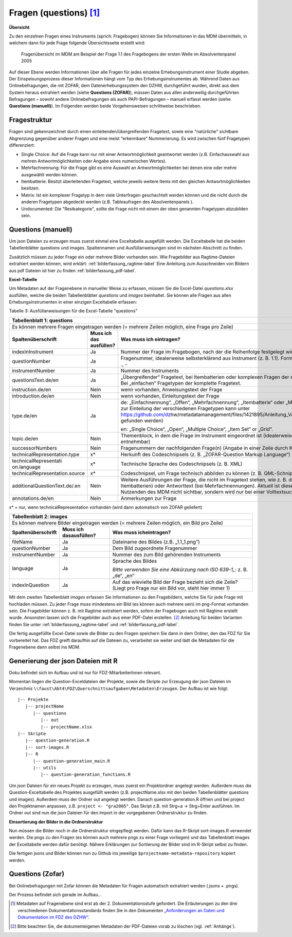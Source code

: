 .. _questions:

Fragen (questions) [1]_
=======================

**Übersicht**

Zu den einzelnen Fragen eines Instruments (sprich: Fragebogen) können
Sie Informationen in das MDM übermitteln, in welchem dann für jede Frage
folgende Übersichtsseite erstellt wird:


.. figure:: ./_static/33_de.png
   :name: fragenübersicht

   Fragenübersicht im MDM am Beispiel der Frage 1.1 des Fragebogens der ersten
   Welle im Absolventenpanel 2005

Auf dieser Ebene werden Informationen über alle Fragen für jedes
einzelne Erhebungsinstrument einer Studie abgeben. Der
Einspeisungsprozess dieser Informationen hängt vom Typ des
Erhebungsinstrumentes ab. Während Daten aus Onlinebefragungen, die mit
ZOFAR, dem Datenerhebungssystem den DZHW, durchgeführt wurden, direkt
aus dem System heraus extrahiert werden (siehe **Questions (ZOFAR)**),
müssen Daten aus allen anderweitig durchgeführten Befragungen – sowohl
andere Onlinebefragungen als auch PAPI-Befragungen – manuell erfasst
werden (siehe **Questions (manuell)**). Im Folgenden werden beide
Vorgehensweisen schrittweise beschrieben.

Fragestruktur
~~~~~~~~~~~~~

Fragen sind gekennzeichnet durch einen einleitenden/übergreifenden Fragetext,
sowie eine "natürliche" sichtbare Abgrenzung gegenüber anderer Fragen und eine
meist "erkennbare" Nummerierung. Es wird zwischen fünf Fragetypen differenziert:

- Single Choice: Auf die Frage kann nur mit einer Antwortmöglichkeit geantwortet
  werden (z.B. Einfachauswahl aus mehren Antwortmöglichkeiten oder Angabe eines
  numerischen Wertes).
- Mehrfachnennung: Für die Frage gibt es eine Auswahl an Antwortmöglichkeiten
  bei denen eine oder mehre ausgewählt werden können.
- Itembatterie: Besitzt überleitenden Fragetext, welche jeweils weitere Items
  mit den gleichen Antwortmöglichkeiten besitzen.
- Matrix: Ist ein komplexer Fragetyp in dem viele Unterfragen geschachtelt
  werden können und die nicht durch die anderen Fragetypen abgedeckt werden
  (z.B. Tableaufragen des Absolventenpanels ).
- Undocumented: Die "Restkategorie", sollte die Frage nicht mit einem der oben
  genannten Fragetypen abzubilden sein.


Questions (manuell)
~~~~~~~~~~~~~~~~~~~
Um json Dateien zu erzeugen muss zuerst einmal eine Exceltabelle ausgefüllt
werden. Die Exceltabelle hat die beiden Tabellenblätter questions und images.
Spaltennamen und Ausfüllanweisungen sind im nächsten Abschnitt zu finden.

Zusätzlich müssen zu jeder Frage ein oder mehrere Bilder vorhanden sein.
Wie Fragebilder aus Ragtime-Dateien extrahiert werden können, wird
erklärt: :ref:`bilderfassung_ragtime-label`
Eine Anleitung zum Ausschneiden von Bildern aus pdf Dateien ist
hier
zu finden :ref:`bilderfassung_pdf-label`.



**Excel-Tabelle**

Um Metadaten auf der Fragenebene in manueller Weise zu erfassen, müssen
Sie die Excel-Datei *questions.xlsx* ausfüllen, welche die beiden
Tabellenblätter *questions* und *images* beinhaltet. Sie können alle
Fragen aus allen Erhebungsinstrumenten in einer einzigen Exceltabelle
erfassen:

Tabelle 3: Ausfüllanweisungen für die Excel-Tabelle "questions"

+------------------------+-----------------------+------------------------+
| **Tabellenblatt 1:                                                      |
| questions**                                                             |
+========================+=======================+========================+
| Es können mehrere                                                       |
| Fragen eingetragen                                                      |
| werden (= mehrere                                                       |
| Zeilen möglich, eine                                                    |
| Frage pro Zeile)                                                        |
+------------------------+-----------------------+------------------------+
| **Spaltenüberschrift** | **Muss ich das        | **Was muss ich         |
|                        | ausfüllen?**          | eintragen?**           |
+------------------------+-----------------------+------------------------+
| indexInInstrument      | Ja                    | Nummer der Frage im    |
|                        |                       | Fragebogen, nach der   |
|                        |                       | die Reihenfolge        |
|                        |                       | festgelegt wird        |
|                        |                       | (ganzzahlig)           |
+------------------------+-----------------------+------------------------+
| questionNumber         | Ja                    | Fragenummer,           |
|                        |                       | idealerweise           |
|                        |                       | selbsterklärend aus    |
|                        |                       | Instrument (z. B.      |
|                        |                       | 1.1). Format: 0-9,     |
|                        |                       | a-z, Umlaute, ß, ., -  |
+------------------------+-----------------------+------------------------+
| instrumentNumber       | Ja                    | Nummer des             |
|                        |                       | Instruments            |
+------------------------+-----------------------+------------------------+
| questionsText.de/en    | Ja                    | „Übergreifender“       |
|                        |                       | Fragetext, bei         |
|                        |                       | Itembatterien oder     |
|                        |                       | komplexen Fragen der   |
|                        |                       | einleitende            |
|                        |                       | Fragetext. Bei         |
|                        |                       | „einfachen“            |
|                        |                       | Fragetypen der         |
|                        |                       | komplette Fragetext.   |
+------------------------+-----------------------+------------------------+
| instruction.de/en      | Nein                  | wenn vorhanden,        |
|                        |                       | Anweisungstext der     |
|                        |                       | Frage                  |
+------------------------+-----------------------+------------------------+
| introduction.de/en     | Nein                  | wenn vorhanden,        |
|                        |                       | Einleitungstext der    |
|                        |                       | Frage                  |
+------------------------+-----------------------+------------------------+
| type.de/en             | Ja                    | de: „Einfachnennung“,  |
|                        |                       | „Offen“,               |
|                        |                       | „Mehrfachnennung“,     |
|                        |                       | „Itembatterie“ oder    |
|                        |                       | „Matrix“ (eine         |
|                        |                       | Anleitung zur          |
|                        |                       | Einteilung der         |
|                        |                       | verschiedenen          |
|                        |                       | Fragetypen kann unter  |
|                        |                       | https://github.com/dz\ |
|                        |                       | hw/metadatamanagement\ |
|                        |                       | /files/1421895/Anleit\ |
|                        |                       | ung_Vergabe_Fragetype\ |
|                        |                       | n.docx                 |
|                        |                       | gefunden werden)       |
|                        |                       |                        |
|                        |                       | en: „Single Choice“,   |
|                        |                       | „Open“, „Multiple      |
|                        |                       | Choice“, „Item Set“    |
|                        |                       | or „Grid“.             |
+------------------------+-----------------------+------------------------+
| topic.de/en            | Nein                  | Themenblock, in dem    |
|                        |                       | die Frage im           |
|                        |                       | Instrument             |
|                        |                       | eingeordnet ist        |
|                        |                       | (idealerweise direkt   |
|                        |                       | aus Instrument         |
|                        |                       | entnehmbar)            |
+------------------------+-----------------------+------------------------+
| successorNumbers       | Nein                  | Fragenummern der       |
|                        |                       | nachfolgenden          |
|                        |                       | Frage(n) (Angabe in    |
|                        |                       | einer Zeile durch      |
|                        |                       | Komma getrennt)        |
+------------------------+-----------------------+------------------------+
| technicalRepresentati\ | x\*                   | Herkunft des           |
| on.type                |                       | Codeschnipsels (z. B.  |
|                        |                       | „ZOFAR-Question        |
|                        |                       | Markup Language“)      |
+------------------------+-----------------------+------------------------+
| technicalRepresentati  | x\*                   | Technische Sprache     |
| on.language            |                       | des Codeschnipsels     |
|                        |                       | (z. B. XML)            |
+------------------------+-----------------------+------------------------+
| technicalRepresentati\ | x\*                   | Codeschnipsel, um      |
| on.source              |                       | Frage technisch        |
|                        |                       | abbilden zu können     |
|                        |                       | (z. B. QML-Schnipsel)  |
+------------------------+-----------------------+------------------------+
| additionalQuestionTex\ | Nein                  | Weitere Ausführungen   |
| t.de/.en               |                       | der Frage, die nicht   |
|                        |                       | im Fragetext stehen,   |
|                        |                       | wie z. B. der          |
|                        |                       | Itemtext (bei          |
|                        |                       | Itembatterien) oder    |
|                        |                       | Antworttext (bei       |
|                        |                       | Mehrfachnennungen).    |
|                        |                       | Aktuell ist diese      |
|                        |                       | Information für den    |
|                        |                       | Nutzenden des MDM      |
|                        |                       | nicht sichtbar,        |
|                        |                       | sondern wird nur bei   |
|                        |                       | einer Volltextsuche    |
|                        |                       | berücksichtigt.        |
+------------------------+-----------------------+------------------------+
| annotations.de/en      | Nein                  | Anmerkungen zur Frage  |
+------------------------+-----------------------+------------------------+

x\* = nur, wenn technicalRepresentation vorhanden (wird dann automatisch
von ZOFAR geliefert)

+------------------------+----------------------+-----------------------+
| **Tabellenblatt 2:                                                    |
| images**                                                              |
+========================+======================+=======================+
| Es können mehrere                                                     |
| Bilder eingetragen                                                    |
| werden (= mehrere                                                     |
| Zeilen möglich, ein                                                   |
| Bild pro Zeile)                                                       |
+------------------------+----------------------+-----------------------+
| **Spaltenüberschrift** | **Muss ich das\      | **Was muss ich\       |
|                        | ausfüllen?**         | eintragen?**          |
+------------------------+----------------------+-----------------------+
| fileName               | Ja                   | Dateiname des Bildes  |
|                        |                      | (z.B. „1.1_1.png“)    |
+------------------------+----------------------+-----------------------+
| questionNumber         | Ja                   | Dem Bild zugeordnete  |
|                        |                      | Fragenummer           |
+------------------------+----------------------+-----------------------+
| instrumentNumber       | Ja                   | Nummer des zum Bild   |
|                        |                      | gehörenden            |
|                        |                      | Instruments           |
+------------------------+----------------------+-----------------------+
| language               | Ja                   | Sprache des Bildes    |
|                        |                      |                       |
|                        |                      | *Bitte verwenden Sie  |
|                        |                      | eine Abkürzung nach   |
|                        |                      | ISO 639-1_*:          |
|                        |                      | z. B. „de“, „en“      |
+------------------------+----------------------+-----------------------+
| indexInQuestion        | Ja                   | Auf das wievielte     |
|                        |                      | Bild der Frage        |
|                        |                      | bezieht sich die      |
|                        |                      | Zeile? (Liegt pro     |
|                        |                      | Frage nur ein Bild    |
|                        |                      | vor, steht hier immer |
|                        |                      | 1)                    |
+------------------------+----------------------+-----------------------+

.. _639-1: https://en.wikipedia.org/wiki/List_of_ISO_639-1_codes

Mit dem zweiten Tabellenblatt *images* erfassen Sie Informationen zu den
Fragebildern, welche Sie für jede Frage mit hochladen müssen. Zu jeder
Frage muss mindestens ein Bild (es können auch mehrere sein) im
png-Format vorhanden sein. Die Fragebilder können z. B. mit Ragtime
extrahiert werden, sofern der Fragebogen auch mit Ragtime erstellt
wurde. Ansonsten lassen sich die Fragebilder auch aus einer PDF-Datei
erstellen. [2]_ Anleitung für beiden Varianten finden Sie unter
:ref:`bilderfassung_ragtime-label` und :ref:`bilderfassung_pdf-label`.

Die fertig ausgefüllte Excel-Datei sowie die Bilder zu den Fragen
speichern Sie dann in dem Ordner, den das FDZ für Sie vorbereitet hat.
Das FDZ greift daraufhin auf die Dateien zu, verarbeitet sie weiter und
lädt die Metadaten für die Fragenebene dann selbst ins MDM.

Generierung der json Dateien mit R
~~~~~~~~~~~~~~~~~~~~~~~~~~~~~~~~~~
Doku befindet sich im Aufbau und ist nur für FDZ-MitarbeiterInnen relevant.

Momentan liegen die Question-Exceldateien der Projekte, sowie die Skripte
zur Erzeugung der json Dateien im Verzeichnis
``\\faust\Abt4\FDZ\Querschnittsaufgaben\Metadaten\Erzeugen``.
Der Aufbau ist wie folgt::

   |-- Projekte
      |-- projectName
         |-- questions
            |-- out
            |-- projectName.xlsx
   |-- Skripte
      |-- question-generation.R
      |-- sort-images.R
      |-- R
         |-- question-generation_main.R
         |-- utils
            |-- question-generation_functions.R


Um json Dateien für ein neues Projekt zu erzeugen, muss zuerst ein
Projektordner angelegt werden. Außerdem muss die Question-Exceltabelle des
Projektes ausgefüllt werden (z.B. projectName.xlsx mit den beiden
Tabellenblätter questions und images). Außerdem muss der Ordner out angelegt
werden. Danach question-generation.R öffnen und bei project den Projektnamen
anpassen, z.B. ``project <- "gra2005"``. Das Skript z.B. mit Strg+a ->
Strg+Enter ausführen. Im Ordner out sind nun die json Dateien für den
Import in der vorgegebenen Ordnerstruktur zu finden.

**Einsortierung der Bilder in die Ordnerstruktur**

Nun müssen die Bilder noch in die Ordnerstruktur eingepflegt werden.
Dafür kann das R-Skript sort-images.R verwendet werden.
Die pngs zu den Fragen (es können auch mehrere pngs zu einer Frage vorliegen)
und das Tabellenblatt images der Exceltabelle werden dafür benötigt.
Nähere Erklärungen zur Sortierung der Bilder sind im R-Skript selbst zu finden.

Die fertigen jsons und Bilder können nun zu Github ins jeweilige
``$projectname-metadata-repository`` kopiert werden.

Questions (Zofar)
~~~~~~~~~~~~~~~~~

Bei Onlinebefragungen mit Zofar können die Metadaten für Fragen
automatisch extrahiert werden (.jsons + .pngs).

Der Prozess befindet sich gerade im Aufbau...


.. [1]
   Metadaten auf Fragenebene sind erst ab der 2. Dokumentationsstufe
   gefordert. Die Erläuterungen zu den drei verschiedenen
   Dokumentationsstandards finden Sie in den Dokumenten `„Anforderungen
   an Daten und Dokumentation im FDZ des
   DZHW“ <file:///\\faust\Abtuebergreifend\Projekte\FDZ\Allgemeine%20Materialien\Dokumentation>`__.
.. [2]
   Bitte beachten Sie, die dokumenteigenen Metadaten der PDF-Dateien
   vorab zu löschen (vgl.  :ref:`Anhänge`).
